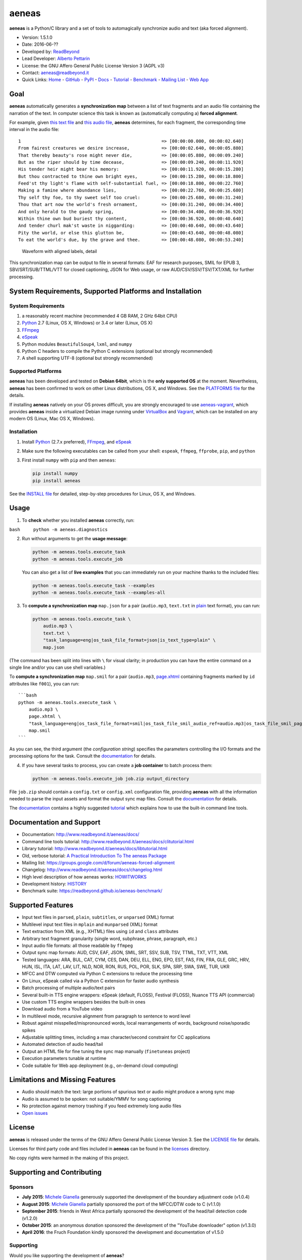 aeneas
======

**aeneas** is a Python/C library and a set of tools to automagically
synchronize audio and text (aka forced alignment).

-  Version: 1.5.1.0
-  Date: 2016-06-??
-  Developed by: `ReadBeyond <http://www.readbeyond.it/>`__
-  Lead Developer: `Alberto Pettarin <http://www.albertopettarin.it/>`__
-  License: the GNU Affero General Public License Version 3 (AGPL v3)
-  Contact: aeneas@readbeyond.it
-  Quick Links: `Home <http://www.readbeyond.it/aeneas/>`__ -
   `GitHub <https://github.com/readbeyond/aeneas/>`__ -
   `PyPI <https://pypi.python.org/pypi/aeneas/>`__ -
   `Docs <http://www.readbeyond.it/aeneas/docs/>`__ -
   `Tutorial <http://www.readbeyond.it/aeneas/docs/clitutorial.html>`__
   - `Benchmark <https://readbeyond.github.io/aeneas-benchmark/>`__ -
   `Mailing
   List <https://groups.google.com/d/forum/aeneas-forced-alignment>`__ -
   `Web App <http://aeneasweb.org>`__

Goal
----

**aeneas** automatically generates a **synchronization map** between a
list of text fragments and an audio file containing the narration of the
text. In computer science this task is known as (automatically computing
a) **forced alignment**.

For example, given `this text
file <https://raw.githubusercontent.com/readbeyond/aeneas/master/aeneas/tests/res/container/job/assets/p001.xhtml>`__
and `this audio
file <https://raw.githubusercontent.com/readbeyond/aeneas/master/aeneas/tests/res/container/job/assets/p001.mp3>`__,
**aeneas** determines, for each fragment, the corresponding time
interval in the audio file:

::

    1                                                     => [00:00:00.000, 00:00:02.640]
    From fairest creatures we desire increase,            => [00:00:02.640, 00:00:05.880]
    That thereby beauty's rose might never die,           => [00:00:05.880, 00:00:09.240]
    But as the riper should by time decease,              => [00:00:09.240, 00:00:11.920]
    His tender heir might bear his memory:                => [00:00:11.920, 00:00:15.280]
    But thou contracted to thine own bright eyes,         => [00:00:15.280, 00:00:18.800]
    Feed'st thy light's flame with self-substantial fuel, => [00:00:18.800, 00:00:22.760]
    Making a famine where abundance lies,                 => [00:00:22.760, 00:00:25.680]
    Thy self thy foe, to thy sweet self too cruel:        => [00:00:25.680, 00:00:31.240]
    Thou that art now the world's fresh ornament,         => [00:00:31.240, 00:00:34.400]
    And only herald to the gaudy spring,                  => [00:00:34.400, 00:00:36.920]
    Within thine own bud buriest thy content,             => [00:00:36.920, 00:00:40.640]
    And tender churl mak'st waste in niggarding:          => [00:00:40.640, 00:00:43.640]
    Pity the world, or else this glutton be,              => [00:00:43.640, 00:00:48.080]
    To eat the world's due, by the grave and thee.        => [00:00:48.080, 00:00:53.240]

.. figure:: wiki/align.png
   :alt: Waveform with aligned labels, detail

   Waveform with aligned labels, detail

This synchronization map can be output to file in several formats: EAF
for research purposes, SMIL for EPUB 3, SBV/SRT/SUB/TTML/VTT for closed
captioning, JSON for Web usage, or raw AUD/CSV/SSV/TSV/TXT/XML for
further processing.

System Requirements, Supported Platforms and Installation
---------------------------------------------------------

System Requirements
~~~~~~~~~~~~~~~~~~~

1. a reasonably recent machine (recommended 4 GB RAM, 2 GHz 64bit CPU)
2. `Python <https://python.org/>`__ 2.7 (Linux, OS X, Windows) or 3.4 or
   later (Linux, OS X)
3. `FFmpeg <https://www.ffmpeg.org/>`__
4. `eSpeak <http://espeak.sourceforge.net/>`__
5. Python modules ``BeautifulSoup4``, ``lxml``, and ``numpy``
6. Python C headers to compile the Python C extensions (optional but
   strongly recommended)
7. A shell supporting UTF-8 (optional but strongly recommended)

Supported Platforms
~~~~~~~~~~~~~~~~~~~

**aeneas** has been developed and tested on **Debian 64bit**, which is
the **only supported OS** at the moment. Nevertheless, **aeneas** has
been confirmed to work on other Linux distributions, OS X, and Windows.
See the `PLATFORMS
file <https://github.com/readbeyond/aeneas/blob/master/wiki/PLATFORMS.md>`__
for the details.

If installing **aeneas** natively on your OS proves difficult, you are
strongly encouraged to use
`aeneas-vagrant <https://github.com/readbeyond/aeneas-vagrant>`__, which
provides **aeneas** inside a virtualized Debian image running under
`VirtualBox <https://www.virtualbox.org/>`__ and
`Vagrant <http://www.vagrantup.com/>`__, which can be installed on any
modern OS (Linux, Mac OS X, Windows).

Installation
~~~~~~~~~~~~

1. Install `Python <https://python.org/>`__ (2.7.x preferred),
   `FFmpeg <https://www.ffmpeg.org/>`__, and
   `eSpeak <http://espeak.sourceforge.net/>`__

2. Make sure the following executables can be called from your shell:
   ``espeak``, ``ffmpeg``, ``ffprobe``, ``pip``, and ``python``

3. First install ``numpy`` with ``pip`` and then ``aeneas``:

   .. code:: bash

       pip install numpy
       pip install aeneas

See the `INSTALL
file <https://github.com/readbeyond/aeneas/blob/master/wiki/INSTALL.md>`__
for detailed, step-by-step procedures for Linux, OS X, and Windows.

Usage
-----

1. To **check** whether you installed **aeneas** correctly, run:

``bash     python -m aeneas.diagnostics``

2. Run without arguments to get the **usage message**:

   .. code:: bash

       python -m aeneas.tools.execute_task
       python -m aeneas.tools.execute_job

   You can also get a list of **live examples** that you can immediately
   run on your machine thanks to the included files:

   .. code:: bash

       python -m aeneas.tools.execute_task --examples
       python -m aeneas.tools.execute_task --examples-all

3. To **compute a synchronization map** ``map.json`` for a pair
   (``audio.mp3``, ``text.txt`` in
   `plain <http://www.readbeyond.it/aeneas/docs/textfile.html#aeneas.textfile.TextFileFormat.PLAIN>`__
   text format), you can run:

   .. code:: bash

       python -m aeneas.tools.execute_task \
           audio.mp3 \
           text.txt \
           "task_language=eng|os_task_file_format=json|is_text_type=plain" \
           map.json

(The command has been split into lines with ``\`` for visual clarity; in
production you can have the entire command on a single line and/or you
can use shell variables.)

To **compute a synchronization map** ``map.smil`` for a pair
(``audio.mp3``,
`page.xhtml <http://www.readbeyond.it/aeneas/docs/textfile.html#aeneas.textfile.TextFileFormat.UNPARSED>`__
containing fragments marked by ``id`` attributes like ``f001``), you can
run:

::

    ```bash
    python -m aeneas.tools.execute_task \
        audio.mp3 \
        page.xhtml \
        "task_language=eng|os_task_file_format=smil|os_task_file_smil_audio_ref=audio.mp3|os_task_file_smil_page_ref=page.xhtml|is_text_type=unparsed|is_text_unparsed_id_regex=f[0-9]+|is_text_unparsed_id_sort=numeric" \
        map.smil
    ```

As you can see, the third argument (the *configuration string*)
specifies the parameters controlling the I/O formats and the processing
options for the task. Consult the
`documentation <http://www.readbeyond.it/aeneas/docs/>`__ for details.

4. If you have several tasks to process, you can create a **job
   container** to batch process them:

   .. code:: bash

       python -m aeneas.tools.execute_job job.zip output_directory

File ``job.zip`` should contain a ``config.txt`` or ``config.xml``
configuration file, providing **aeneas** with all the information needed
to parse the input assets and format the output sync map files. Consult
the `documentation <http://www.readbeyond.it/aeneas/docs/>`__ for
details.

The `documentation <http://www.readbeyond.it/aeneas/docs/>`__ contains a
highly suggested
`tutorial <http://www.readbeyond.it/aeneas/docs/clitutorial.html>`__
which explains how to use the built-in command line tools.

Documentation and Support
-------------------------

-  Documentation: http://www.readbeyond.it/aeneas/docs/
-  Command line tools tutorial:
   http://www.readbeyond.it/aeneas/docs/clitutorial.html
-  Library tutorial:
   http://www.readbeyond.it/aeneas/docs/libtutorial.html
-  Old, verbose tutorial: `A Practical Introduction To The aeneas
   Package <http://www.albertopettarin.it/blog/2015/05/21/a-practical-introduction-to-the-aeneas-package.html>`__
-  Mailing list:
   https://groups.google.com/d/forum/aeneas-forced-alignment
-  Changelog: http://www.readbeyond.it/aeneas/docs/changelog.html
-  High level description of how aeneas works:
   `HOWITWORKS <https://github.com/readbeyond/aeneas/blob/master/wiki/HOWITWORKS.md>`__
-  Development history:
   `HISTORY <https://github.com/readbeyond/aeneas/blob/master/wiki/HISTORY.md>`__
-  Benchmark suite: https://readbeyond.github.io/aeneas-benchmark/

Supported Features
------------------

-  Input text files in ``parsed``, ``plain``, ``subtitles``, or
   ``unparsed`` (XML) format
-  Multilevel input text files in ``mplain`` and ``munparsed`` (XML)
   format
-  Text extraction from XML (e.g., XHTML) files using ``id`` and
   ``class`` attributes
-  Arbitrary text fragment granularity (single word, subphrase, phrase,
   paragraph, etc.)
-  Input audio file formats: all those readable by ``ffmpeg``
-  Output sync map formats: AUD, CSV, EAF, JSON, SMIL, SRT, SSV, SUB,
   TSV, TTML, TXT, VTT, XML
-  Tested languages: ARA, BUL, CAT, CYM, CES, DAN, DEU, ELL, ENG, EPO,
   EST, FAS, FIN, FRA, GLE, GRC, HRV, HUN, ISL, ITA, LAT, LAV, LIT, NLD,
   NOR, RON, RUS, POL, POR, SLK, SPA, SRP, SWA, SWE, TUR, UKR
-  MFCC and DTW computed via Python C extensions to reduce the
   processing time
-  On Linux, eSpeak called via a Python C extension for faster audio
   synthesis
-  Batch processing of multiple audio/text pairs
-  Several built-in TTS engine wrappers: eSpeak (default, FLOSS),
   Festival (FLOSS), Nuance TTS API (commercial)
-  Use custom TTS engine wrappers besides the built-in ones
-  Download audio from a YouTube video
-  In multilevel mode, recursive alignment from paragraph to sentence to
   word level
-  Robust against misspelled/mispronounced words, local rearrangements
   of words, background noise/sporadic spikes
-  Adjustable splitting times, including a max character/second
   constraint for CC applications
-  Automated detection of audio head/tail
-  Output an HTML file for fine tuning the sync map manually
   (``finetuneas`` project)
-  Execution parameters tunable at runtime
-  Code suitable for Web app deployment (e.g., on-demand cloud
   computing)

Limitations and Missing Features
--------------------------------

-  Audio should match the text: large portions of spurious text or audio
   might produce a wrong sync map
-  Audio is assumed to be spoken: not suitable/YMMV for song captioning
-  No protection against memory trashing if you feed extremely long
   audio files
-  `Open issues <https://github.com/readbeyond/aeneas/issues>`__

License
-------

**aeneas** is released under the terms of the GNU Affero General Public
License Version 3. See the `LICENSE
file <https://github.com/readbeyond/aeneas/blob/master/LICENSE>`__ for
details.

Licenses for third party code and files included in **aeneas** can be
found in the
`licenses <https://github.com/readbeyond/aeneas/blob/master/licenses/README.md>`__
directory.

No copy rights were harmed in the making of this project.

Supporting and Contributing
---------------------------

Sponsors
~~~~~~~~

-  **July 2015**: `Michele
   Gianella <https://plus.google.com/+michelegianella/about>`__
   generously supported the development of the boundary adjustment code
   (v1.0.4)

-  **August 2015**: `Michele
   Gianella <https://plus.google.com/+michelegianella/about>`__
   partially sponsored the port of the MFCC/DTW code to C (v1.1.0)

-  **September 2015**: friends in West Africa partially sponsored the
   development of the head/tail detection code (v1.2.0)

-  **October 2015**: an anonymous donation sponsored the development of
   the "YouTube downloader" option (v1.3.0)

-  **April 2016**: the Fruch Foundation kindly sponsored the development
   and documentation of v1.5.0

Supporting
~~~~~~~~~~

Would you like supporting the development of **aeneas**?

I accept sponsorships to

-  fix bugs,
-  add new features,
-  improve the quality and the performance of the code,
-  port the code to other languages/platforms,
-  support of third party installations, and
-  improve the documentation.

Feel free to `get in touch <mailto:aeneas@readbeyond.it>`__.

Contributing
~~~~~~~~~~~~

If you think you found a bug, please use the `GitHub issue
tracker <https://github.com/readbeyond/aeneas/issues>`__ to file a bug
report.

If you are able to contribute code directly, that is awesome! I will be
glad to merge it! Just a few rules, to make life easier for both you and
me:

1. Please do not work on the ``master`` branch. Instead, create a new
   branch on your GitHub repo by cheking out the ``devel`` branch. Open
   a pull request from your branch on your repo to the ``devel`` branch
   on this GitHub repo.

2. Please make your code consistent with the existing code base style
   (see the `Google Python Style
   Guide <https://google-styleguide.googlecode.com/svn/trunk/pyguide.html>`__
   ), and test your contributed code against the unit tests before
   opening the pull request.

3. Ideally, add some unit tests for the code you are submitting, either
   adding them to the existing unit tests or creating a new file in
   ``aeneas/tests/``.

4. **Please note that, by opening a pull request, you automatically
   agree to apply the AGPL v3 license to the code you contribute.**

Acknowledgments
---------------

Many thanks to **Nicola Montecchio**, who suggested using MFCCs and DTW,
and co-developed the first experimental code for aligning audio and
text.

**Paolo Bertasi**, who developed the APIs and Web application for
ReadBeyond Sync, helped shaping the structure of this package for its
asynchronous usage.

**Chris Hubbard** prepared the files for packaging aeneas as a
Debian/Ubuntu ``.deb``.

**Firat Ozdemir** contributed the ``finetuneas`` HTML/JS code for fine
tuning sync maps in the browser.

**Daniel Bair**, **Chris Hubbard**, and **Richard Margetts** packaged
the installers for Mac OS X and Windows.

All the mighty `GitHub
contributors <https://github.com/readbeyond/aeneas/graphs/contributors>`__,
and the members of the `Google
Group <https://groups.google.com/d/forum/aeneas-forced-alignment>`__.
